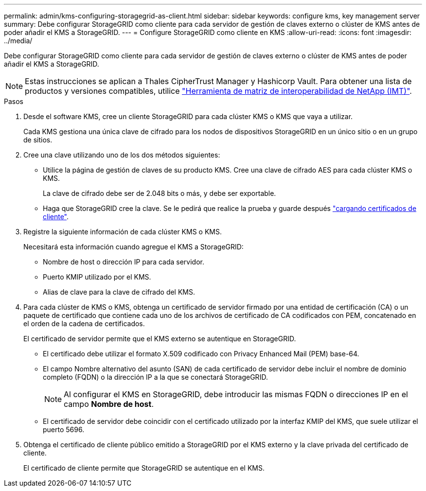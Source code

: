 ---
permalink: admin/kms-configuring-storagegrid-as-client.html 
sidebar: sidebar 
keywords: configure kms, key management server 
summary: Debe configurar StorageGRID como cliente para cada servidor de gestión de claves externo o clúster de KMS antes de poder añadir el KMS a StorageGRID. 
---
= Configure StorageGRID como cliente en KMS
:allow-uri-read: 
:icons: font
:imagesdir: ../media/


[role="lead"]
Debe configurar StorageGRID como cliente para cada servidor de gestión de claves externo o clúster de KMS antes de poder añadir el KMS a StorageGRID.


NOTE: Estas instrucciones se aplican a Thales CipherTrust Manager y Hashicorp Vault. Para obtener una lista de productos y versiones compatibles, utilice https://imt.netapp.com/matrix/#welcome["Herramienta de matriz de interoperabilidad de NetApp (IMT)"^].

.Pasos
. Desde el software KMS, cree un cliente StorageGRID para cada clúster KMS o KMS que vaya a utilizar.
+
Cada KMS gestiona una única clave de cifrado para los nodos de dispositivos StorageGRID en un único sitio o en un grupo de sitios.

. [[create-key-with-kms-product]]Cree una clave utilizando uno de los dos métodos siguientes:
+
** Utilice la página de gestión de claves de su producto KMS. Cree una clave de cifrado AES para cada clúster KMS o KMS.
+
La clave de cifrado debe ser de 2.048 bits o más, y debe ser exportable.

** Haga que StorageGRID cree la clave. Se le pedirá que realice la prueba y guarde después link:kms-adding.html#sg-create-key["cargando certificados de cliente"].


. Registre la siguiente información de cada clúster KMS o KMS.
+
Necesitará esta información cuando agregue el KMS a StorageGRID:

+
** Nombre de host o dirección IP para cada servidor.
** Puerto KMIP utilizado por el KMS.
** Alias de clave para la clave de cifrado del KMS.


. Para cada clúster de KMS o KMS, obtenga un certificado de servidor firmado por una entidad de certificación (CA) o un paquete de certificado que contiene cada uno de los archivos de certificado de CA codificados con PEM, concatenado en el orden de la cadena de certificados.
+
El certificado de servidor permite que el KMS externo se autentique en StorageGRID.

+
** El certificado debe utilizar el formato X.509 codificado con Privacy Enhanced Mail (PEM) base-64.
** El campo Nombre alternativo del asunto (SAN) de cada certificado de servidor debe incluir el nombre de dominio completo (FQDN) o la dirección IP a la que se conectará StorageGRID.
+

NOTE: Al configurar el KMS en StorageGRID, debe introducir las mismas FQDN o direcciones IP en el campo *Nombre de host*.

** El certificado de servidor debe coincidir con el certificado utilizado por la interfaz KMIP del KMS, que suele utilizar el puerto 5696.


. Obtenga el certificado de cliente público emitido a StorageGRID por el KMS externo y la clave privada del certificado de cliente.
+
El certificado de cliente permite que StorageGRID se autentique en el KMS.


